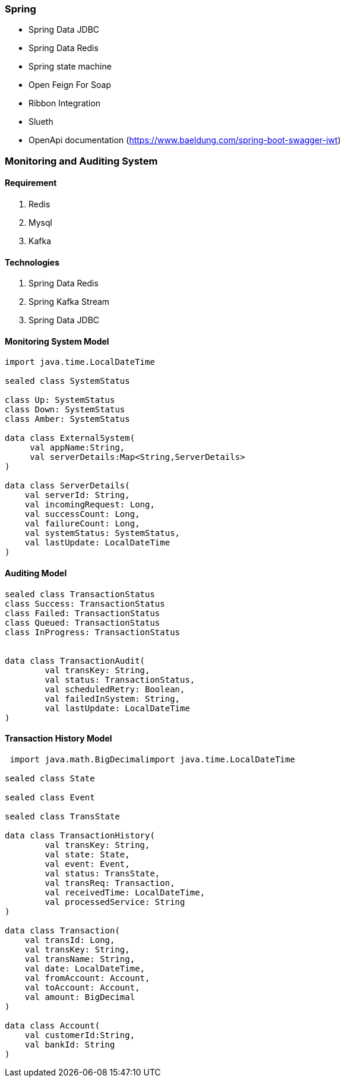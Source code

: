 === Spring

* Spring Data JDBC
* Spring Data Redis

* Spring state machine
* Open Feign For Soap
* Ribbon Integration
* Slueth
* OpenApi documentation (https://www.baeldung.com/spring-boot-swagger-jwt)





=== Monitoring and Auditing System


====  Requirement

. Redis
. Mysql
. Kafka


==== Technologies
. Spring Data Redis
. Spring Kafka Stream
. Spring Data JDBC



==== Monitoring System Model
[source,kotlin]
----

import java.time.LocalDateTime

sealed class SystemStatus

class Up: SystemStatus
class Down: SystemStatus
class Amber: SystemStatus

data class ExternalSystem(
     val appName:String,
     val serverDetails:Map<String,ServerDetails>
)

data class ServerDetails(
    val serverId: String,
    val incomingRequest: Long,
    val successCount: Long,
    val failureCount: Long,
    val systemStatus: SystemStatus,
    val lastUpdate: LocalDateTime
)
----

==== Auditing Model
[source,kotlin]
----
sealed class TransactionStatus
class Success: TransactionStatus
class Failed: TransactionStatus
class Queued: TransactionStatus
class InProgress: TransactionStatus


data class TransactionAudit(
        val transKey: String,
        val status: TransactionStatus,
        val scheduledRetry: Boolean,
        val failedInSystem: String,
        val lastUpdate: LocalDateTime
)
----


==== Transaction History Model
[source,kotlin]
----

 import java.math.BigDecimalimport java.time.LocalDateTime

sealed class State

sealed class Event

sealed class TransState

data class TransactionHistory(
        val transKey: String,
        val state: State,
        val event: Event,
        val status: TransState,
        val transReq: Transaction,
        val receivedTime: LocalDateTime,
        val processedService: String
)

data class Transaction(
    val transId: Long,
    val transKey: String,
    val transName: String,
    val date: LocalDateTime,
    val fromAccount: Account,
    val toAccount: Account,
    val amount: BigDecimal
)

data class Account(
    val customerId:String,
    val bankId: String
)
----